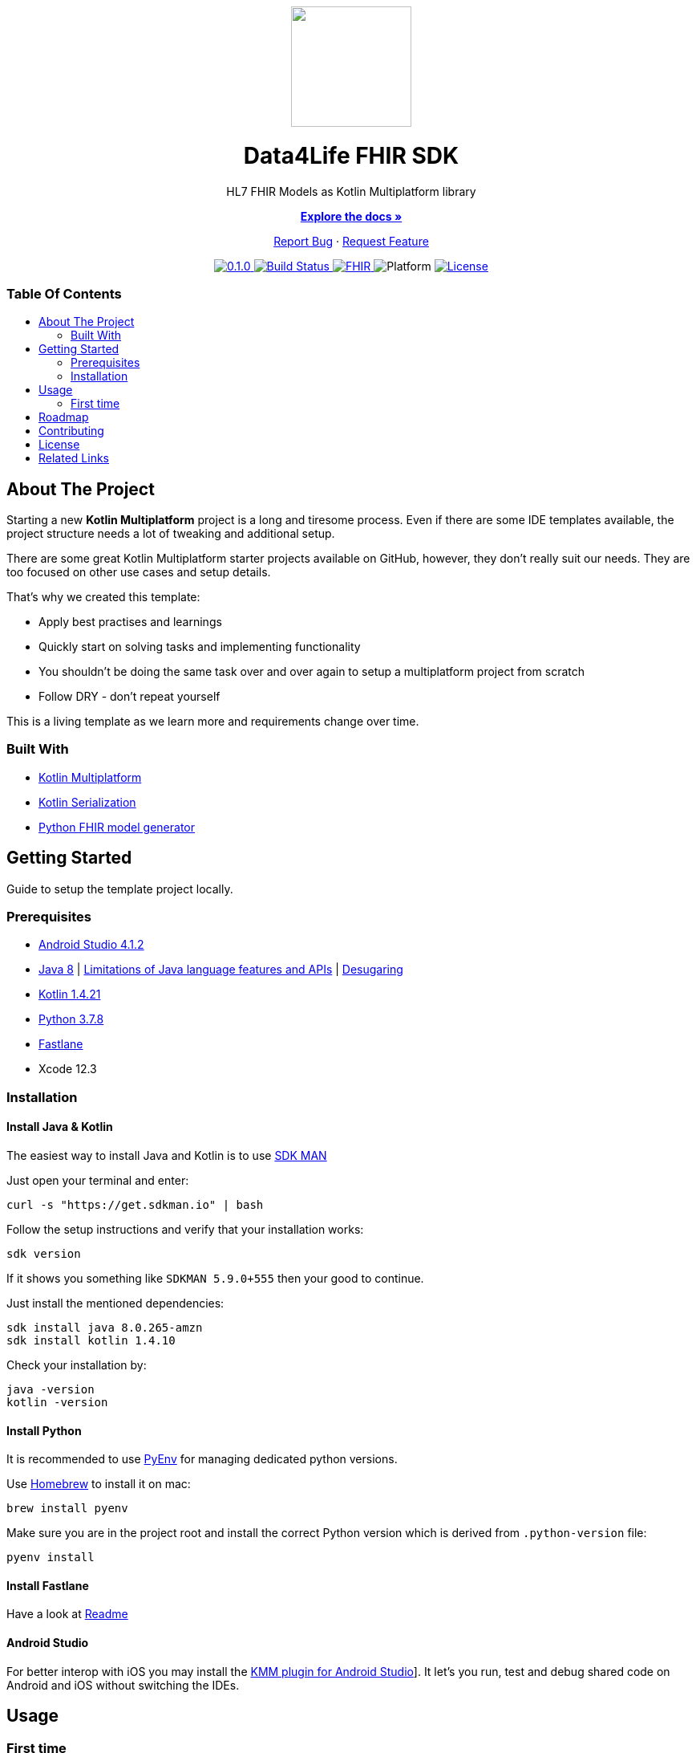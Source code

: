 :fhir-sdk-version: 0.1.0
:toc: macro
:toclevels: 2
:toc-title:
ifdef::env-github[]
:imagesdir: https://github.com/d4l-data4life/hc-fhir-sdk-kmp/blob/main/assets/images/
:link-license: https://github.com/d4l-data4life/hc-fhir-sdk-kmp/blob/main/LICENSE
:link-contribution: https://github.com/d4l-data4life/hc-fhir-sdk-kmp/blob/main/CONTRIBUTION.adoc
:warning-caption: :warning:
:caution-caption: :fire:
:important-caption: :exclamation:
:note-caption: :paperclip:
:tip-caption: :bulb:
endif::[]
ifndef::env-github[]
:icons: font
:imagesdir: ./assets/images
:link-license: ./LICENCE
:link-contribution: ./CONTRIBUTION.adoc
endif::[]

++++
<div align="center">
    <!-- PROJECT LOGO -->
    <p>
        <a><img src="https://github.com/d4l-data4life/hc-fhir-sdk-kmp/blob/main/assets/images/d4l-logo.svg" width="150"/></a>
    </p>
    <!-- PROJECT HEADER -->
    <h1>Data4Life FHIR SDK</h1>
    <p><!-- PROJECT DESCRIPTION -->
        HL7 FHIR Models as Kotlin Multiplatform library
    </p>
    <p><!-- PROJECT DOCUMENTATION -->
        <a href="https://github.com/d4l-data4life/hc-fhir-sdk-kmp"><strong>Explore the docs »</strong></a>
    </p>
    <p><!-- PROJECT ISSUES/FEATURES -->
        <a href="https://github.com/d4l-data4life/hc-fhir-sdk-kmp/issues">Report Bug</a>
        ·
        <a href="https://github.com/d4l-data4life/hc-fhir-sdk-kmp/issues">Request Feature</a>
    </p>
    <p><!-- PROJECT BADGES -->
        <a href="https://github.com/d4l-data4life/hc-fhir-sdk-kmp/releases">
            <img src="https://img.shields.io/badge/Latest-0.1.0-blueviolet.svg" alt="0.1.0"/>
        </a>
        <a href="https://github.com/d4l-data4life/hc-fhir-sdk-kmp/actions">
            <img src="https://github.com/d4l-data4life/hc-fhir-sdk-kmp/workflows/D4L%20CI%20KMP/badge.svg" alt="Build Status"/>
        </a>
        <a href="http://hl7.org/fhir/index.html">
            <img src="https://img.shields.io/badge/%F0%9F%94%A5_FHIR-STU3_-orange.svg" alt="FHIR"/>
        </a>
        <img src="https://img.shields.io/badge/Platform-Android_•%20JVM_•%20iOS-blue.svg" alt="Platform"/>
        <a href="https://github.com/d4l-data4life/hc-fhir-sdk-kmp/blob/main/LICENSE">
            <img src="https://img.shields.io/badge/license-PRIVATE-lightgrey.svg" alt="License"/>
        </a>
    </p>
</div>
++++

[discrete]
=== Table Of Contents
toc::[]


== About The Project

Starting a new *Kotlin Multiplatform* project is a long and tiresome process. Even if there are some IDE templates available, the project structure needs a lot of tweaking and additional setup.

There are some great Kotlin Multiplatform starter projects available on GitHub, however, they don't really suit our needs. They are too focused on other use cases and setup details.

That's why we created this template:

* Apply best practises and learnings
* Quickly start on solving tasks and implementing functionality
* You shouldn't be doing the same task over and over again to setup a multiplatform project from scratch
* Follow DRY - don't repeat yourself

This is a living template as we learn more and requirements change over time.

=== Built With

* link:https://kotlinlang.org/docs/reference/mpp-intro.html[Kotlin Multiplatform]
* link:https://github.com/Kotlin/kotlinx.serialization[Kotlin Serialization]
* link:https://github.com/gesundheitscloud/fhir-parser[Python FHIR model generator]

== Getting Started

Guide to setup the template project locally.

=== Prerequisites

* link:https://developer.android.com/studio#downloads[Android Studio 4.1.2]
* link:https://docs.aws.amazon.com/corretto/latest/corretto-8-ug/downloads-list.html[Java 8] | link:https://developer.android.com/studio/write/java8-support[Limitations of Java language features and APIs] | https://jakewharton.com/d8-library-desugaring/[Desugaring]
* link:https://kotlinlang.org/[Kotlin 1.4.21]
* link:https://www.python.org/downloads/[Python 3.7.8]
* link:https://fastlane.tools[Fastlane]
* Xcode 12.3

=== Installation

==== Install Java & Kotlin

The easiest way to install Java and Kotlin is to use link:https://sdkman.io/[SDK MAN]

Just open your terminal and enter:

[source,bash]
----
curl -s "https://get.sdkman.io" | bash
----

Follow the setup instructions and verify that your installation works:

[source,bash]
----
sdk version
----

If it shows you something like `SDKMAN 5.9.0+555` then your good to continue.

Just install the mentioned dependencies:

[source,bash]
----
sdk install java 8.0.265-amzn
sdk install kotlin 1.4.10
----

Check your installation by:

[source,bash]
----
java -version
kotlin -version
----

==== Install Python

It is recommended to use link:https://github.com/pyenv/pyenv[PyEnv] for managing dedicated python versions.

Use link:https://brew.sh/[Homebrew] to install it on mac:

[source,bash]
----
brew install pyenv
----

Make sure you are in the project root and install the correct Python version which is derived from `.python-version` file:

[source,bash]
----
pyenv install
----

==== Install Fastlane

Have a look at link:fastlane/Readme.md[Readme]

==== Android Studio

For better interop with iOS you may install the link:https://plugins.jetbrains.com/plugin/14936-kotlin-multiplatform-mobile[KMM plugin for Android Studio]]. It let's you run, test and debug shared code on Android and iOS without switching the IDEs.

== Usage

=== First time

As the project includes a Git submodule, this must be initialised on first use

[source,bash]
----
git submodule update --init --recursive
----

== Roadmap

This repository is work in progress. We are working on adding more functionality, guidelines and other improvements.

== Contributing

Please refer to our link:{link-contribution}[Contribution Guide] for further details.

== License

Copyright (c) 2020 D4L data4life gGmbH / All rights reserved. Please refer to our link:{link-license}[License] for further details.

== Related Links

- link:http://hl7.org/fhir/index.html[FHIR current]
- link:http://hl7.org/fhir/STU3/index.html[FHIR 3 Overview] - link:http://hl7.org/fhir/STU3-3.0.1.zip[STU3-3.0.1.zip]
- link:http://hl7.org/fhir/R4/index.html[FHIR 4]
- link:https://github.com/gesundheitscloud/fhir-parser[Python FHIR model generator]
